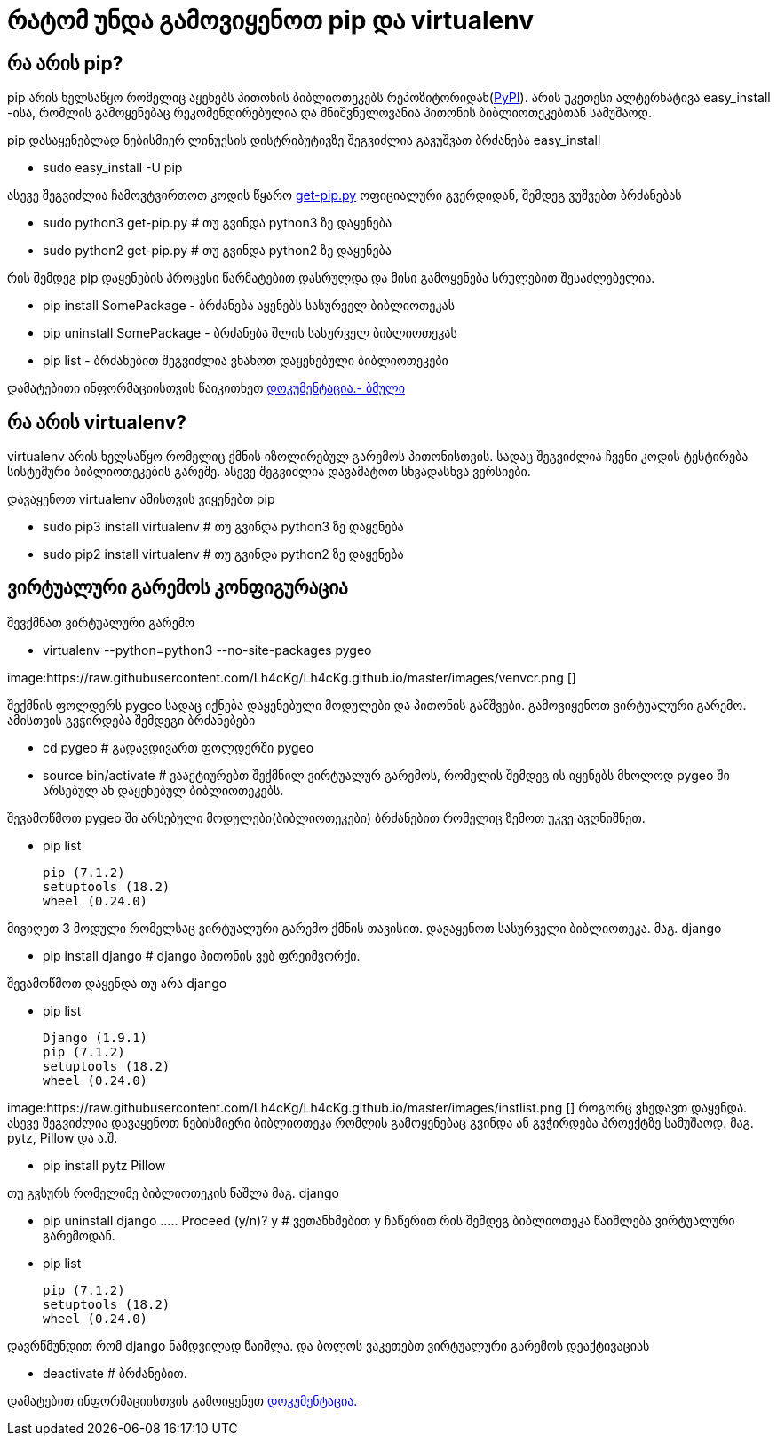 = რატომ უნდა გამოვიყენოთ pip და virtualenv
:hp-alt-title: why use pip and virtualenv

== რა არის pip?
pip არის ხელსაწყო რომელიც აყენებს პითონის ბიბლიოთეკებს რეპოზიტორიდან(https://pypi.python.org[PyPI]). არის უკეთესი ალტერნატივა easy_install -ისა, რომლის გამოყენებაც რეკომენდირებულია და მნიშვნელოვანია პითონის ბიბლიოთეკებთან სამუშაოდ.

pip დასაყენებლად ნებისმიერ ლინუქსის დისტრიბუტივზე შეგვიძლია გავუშვათ ბრძანება easy_install 

 * sudo easy_install -U pip

ასევე შეგვიძლია ჩამოვტვირთოთ კოდის წყარო https://bootstrap.pypa.io/get-pip.py[get-pip.py] ოფიციალური გვერდიდან, შემდეგ ვუშვებთ ბრძანებას

 * sudo python3 get-pip.py # თუ გვინდა python3 ზე დაყენება
 * sudo python2 get-pip.py # თუ გვინდა python2 ზე დაყენება

რის შემდეგ pip დაყენების პროცესი წარმატებით დასრულდა და მისი გამოყენება სრულებით შესაძლებელია.

 * pip install SomePackage - ბრძანება აყენებს სასურველ ბიბლიოთეკას
 * pip uninstall SomePackage - ბრძანება შლის სასურველ ბიბლიოთეკას
 * pip list - ბრძანებით შეგვიძლია ვნახოთ დაყენებული ბიბლიოთეკები

დამატებითი ინფორმაციისთვის წაიკითხეთ https://pip.pypa.io/en/stable/quickstart/[დოკუმენტაცია.- ბმული]

== რა არის virtualenv?
virtualenv არის ხელსაწყო რომელიც ქმნის იზოლირებულ გარემოს პითონისთვის. სადაც შეგვიძლია ჩვენი კოდის ტესტირება სისტემური ბიბლიოთეკების გარეშე. ასევე შეგვიძლია დავამატოთ სხვადასხვა ვერსიები.

დავაყენოთ virtualenv ამისთვის ვიყენებთ pip

 * sudo pip3 install virtualenv  # თუ გვინდა python3 ზე დაყენება
 * sudo pip2 install virtualenv  # თუ გვინდა python2 ზე დაყენება
 
== ვირტუალური გარემოს კონფიგურაცია
შევქმნათ ვირტუალური გარემო

 * virtualenv --python=python3 --no-site-packages pygeo

image:https://raw.githubusercontent.com/Lh4cKg/Lh4cKg.github.io/master/images/venvcr.png []
 
შექმნის ფოლდერს pygeo სადაც იქნება დაყენებული მოდულები და პითონის გამშვები.
გამოვიყენოთ ვირტუალური გარემო. ამისთვის გვჭირდება შემდეგი ბრძანებები
 
 * cd pygeo # გადავდივართ ფოლდერში pygeo
 * source bin/activate # ვააქტიურებთ შექმნილ ვირტუალურ გარემოს, რომელის შემდეგ ის იყენებს მხოლოდ pygeo ში არსებულ ან დაყენებულ ბიბლიოთეკებს.
 
შევამოწმოთ pygeo ში არსებული მოდულები(ბიბლიოთეკები) ბრძანებით რომელიც ზემოთ უკვე ავღნიშნეთ.

 * pip list
 
   pip (7.1.2)
   setuptools (18.2)
   wheel (0.24.0)

მივიღეთ 3 მოდული რომელსაც ვირტუალური გარემო ქმნის თავისით. 
დავაყენოთ სასურველი ბიბლიოთეკა. მაგ. django

 * pip install django # django პითონის ვებ ფრეიმვორქი.
 
შევამოწმოთ დაყენდა თუ არა django

 * pip list
 
   Django (1.9.1)
   pip (7.1.2)
   setuptools (18.2)
   wheel (0.24.0)

image:https://raw.githubusercontent.com/Lh4cKg/Lh4cKg.github.io/master/images/instlist.png []
როგორც ვხედავთ დაყენდა. ასევე შეგვიძლია დავაყენოთ ნებისმიერი ბიბლიოთეკა რომლის გამოყენებაც გვინდა ან გვჭირდება პროექტზე სამუშაოდ. მაგ. pytz, Pillow და ა.შ.
 
  * pip install pytz Pillow
  
თუ გვსურს რომელიმე ბიბლიოთეკის წაშლა მაგ. django
 
  * pip uninstall django
    .....
    Proceed (y/n)? y # ვეთანხმებით y ჩაწერით რის შემდეგ ბიბლიოთეკა წაიშლება ვირტუალური გარემოდან.
  
  * pip list
	
    pip (7.1.2)
    setuptools (18.2)
    wheel (0.24.0)
    
დავრწმუნდით რომ django ნამდვილად წაიშლა.
და ბოლოს ვაკეთებთ ვირტუალური გარემოს დეაქტივაციას
  
  * deactivate # ბრძანებით.
  
დამატებით ინფორმაციისთვის გამოიყენეთ https://virtualenv.pypa.io/en/latest/index.html[დოკუმენტაცია.]

:hp-tags: pip,module[მოდული],virtualenv,python[პითონი]